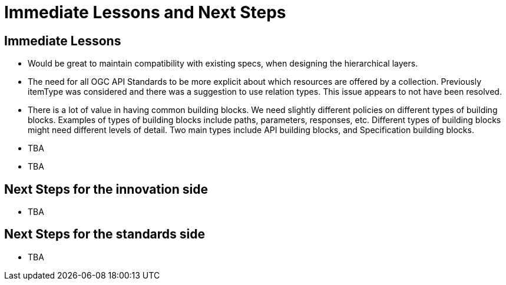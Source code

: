 = Immediate Lessons and Next Steps

== Immediate Lessons

* Would be great to maintain compatibility with existing specs, when designing the hierarchical layers. 
* The need for all OGC API Standards to be more explicit about which resources are offered by a collection. Previously itemType was considered and there was a suggestion to use relation types. This issue appears to not have been resolved.
* There is a lot of value in having common building blocks. We need slightly different policies on different types of building blocks. Examples of types of building blocks include paths, parameters, responses, etc. Different types of building blocks might need different levels of detail. Two main types include API building blocks, and Specification building blocks.
* TBA
* TBA

== Next Steps for the innovation side

* TBA

== Next Steps for the standards side

* TBA
